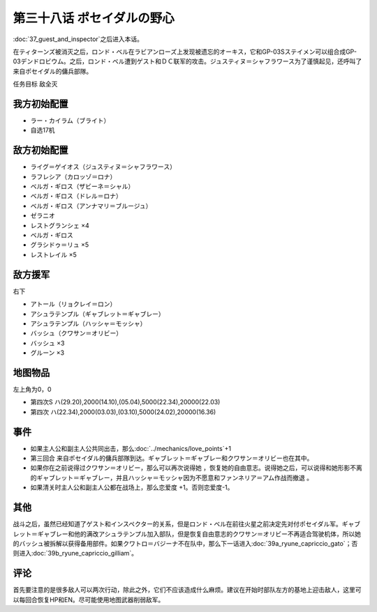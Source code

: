 第三十八话 ポセイダルの野心
=========================================

\ :doc:`37_guest_and_inspector`\ 之后进入本话。

在ティターンズ被消灭之后，ロンド・ベル在ラビアンローズ上发现被遗忘的オーキス，它和GP-03Sステイメン可以组合成GP-03デンドロビウム。之后，ロンド・ベル遭到ゲスト和ＤＣ联军的攻击。ジュスティヌ＝シャフラワース为了谨慎起见，还呼叫了来自ポセイダル的傭兵部隊。

任务目标	敌全灭

------------------
我方初始配置
------------------
* ラー・カイラム（ブライト）
* 自选17机

------------------
敌方初始配置
------------------
* ライグ＝ゲイオス（ジュスティヌ＝シャフラワース）
* ラフレシア（カロッゾ＝ロナ）
* ベルガ・ギロス（ザビーネ＝シャル）
* ベルガ・ギロス（ドレル＝ロナ）
* ベルガ・ギロス（アンナマリ＝ブルージュ）
* ゼラニオ
* レストグランシェ ×4
* ベルガ・ギロス
* グラシドゥ＝リュ ×5
* レストレイル ×5

------------------
敌方援军
------------------

右下

* アトール（リョクレイ＝ロン）
* アシュラテンプル（ギャブレット＝ギャブレー）
* アシュラテンプル（ハッシャ＝モッシャ）
* バッシュ（クワサン＝オリビー）
* バッシュ ×3
* グルーン ×3

-------------
地图物品
-------------

左上角为0，0

* 第四次S ハ(29.20),2000(14.10),(05.04),5000(22.34),20000(22.03) 
* 第四次 ハ(22.34),2000(03.03),(03.10),5000(24.02),20000(16.36)

-------------
事件
-------------
* 如果主人公和副主人公共同出击，那么\ :doc:`../mechanics/love_points`\ +1
* 第三回合 来自ポセイダル的傭兵部隊到达。ギャブレット＝ギャブレー和クワサン＝オリビー也在其中。
* 如果你在之前说得过クワサン＝オリビー，那么可以再次说得她 ，恢复她的自由意志。说得她之后，可以说得和她形影不离的ギャブレット＝ギャブレー，并且ハッシャ＝モッシャ因为不愿意和ファンネリア＝アム作战而撤退 。
* 如果清关时主人公和副主人公都在战场上，那么恋爱度 +1。否则恋爱度-1。

-------------
其他
-------------

战斗之后，虽然已经知道了ゲスト和インスペクター的关系，但是ロンド・ベル在前往火星之前决定先对付ポセイダル军。ギャブレット＝ギャブレー和他的满改アシュラテンプル加入部队，但是恢复自由意志的クワサン＝オリビー不再适合驾驶机体，所以她的バッシュ被拆解以获得备用部件。如果クワトロ＝バジーナ不在队中，那么下一话进入\ :doc:`39a_ryune_capriccio_gato`\ ；否则进入\ :doc:`39b_ryune_capriccio_gilliam`\ 。

-------------
评论
-------------

首先要注意的是很多敌人可以两次行动，除此之外，它们不应该造成什么麻烦。建议在开始时部队左方的基地上迎击敌人，这里可以每回合恢复HP和EN。尽可能使用地图武器削弱敌军。

